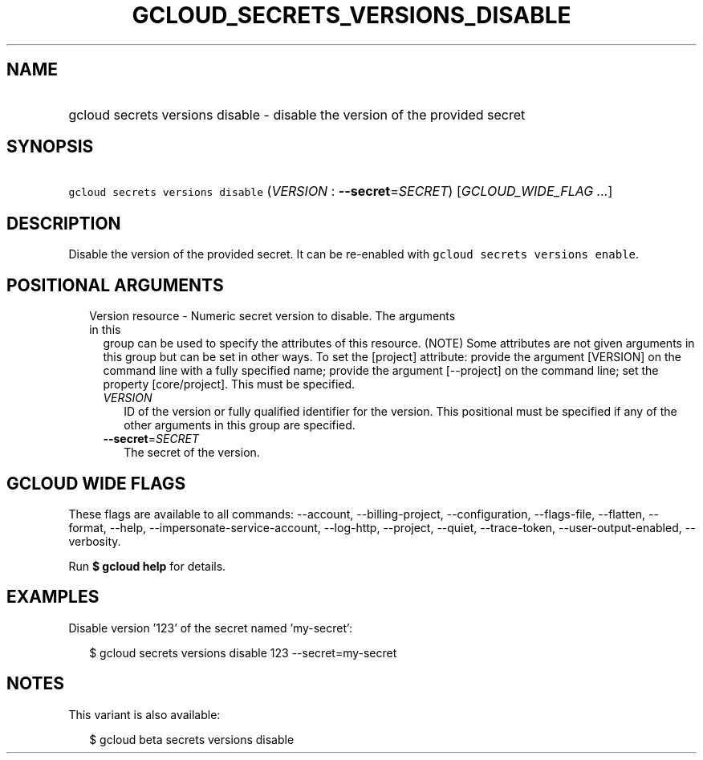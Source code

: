 
.TH "GCLOUD_SECRETS_VERSIONS_DISABLE" 1



.SH "NAME"
.HP
gcloud secrets versions disable \- disable the version of the provided secret



.SH "SYNOPSIS"
.HP
\f5gcloud secrets versions disable\fR (\fIVERSION\fR\ :\ \fB\-\-secret\fR=\fISECRET\fR) [\fIGCLOUD_WIDE_FLAG\ ...\fR]



.SH "DESCRIPTION"

Disable the version of the provided secret. It can be re\-enabled with \f5gcloud
secrets versions enable\fR.



.SH "POSITIONAL ARGUMENTS"

.RS 2m
.TP 2m

Version resource \- Numeric secret version to disable. The arguments in this
group can be used to specify the attributes of this resource. (NOTE) Some
attributes are not given arguments in this group but can be set in other ways.
To set the [project] attribute: provide the argument [VERSION] on the command
line with a fully specified name; provide the argument [\-\-project] on the
command line; set the property [core/project]. This must be specified.

.RS 2m
.TP 2m
\fIVERSION\fR
ID of the version or fully qualified identifier for the version. This positional
must be specified if any of the other arguments in this group are specified.

.TP 2m
\fB\-\-secret\fR=\fISECRET\fR
The secret of the version.


.RE
.RE
.sp

.SH "GCLOUD WIDE FLAGS"

These flags are available to all commands: \-\-account, \-\-billing\-project,
\-\-configuration, \-\-flags\-file, \-\-flatten, \-\-format, \-\-help,
\-\-impersonate\-service\-account, \-\-log\-http, \-\-project, \-\-quiet,
\-\-trace\-token, \-\-user\-output\-enabled, \-\-verbosity.

Run \fB$ gcloud help\fR for details.



.SH "EXAMPLES"

Disable version '123' of the secret named 'my\-secret':

.RS 2m
$ gcloud secrets versions disable 123 \-\-secret=my\-secret
.RE



.SH "NOTES"

This variant is also available:

.RS 2m
$ gcloud beta secrets versions disable
.RE

